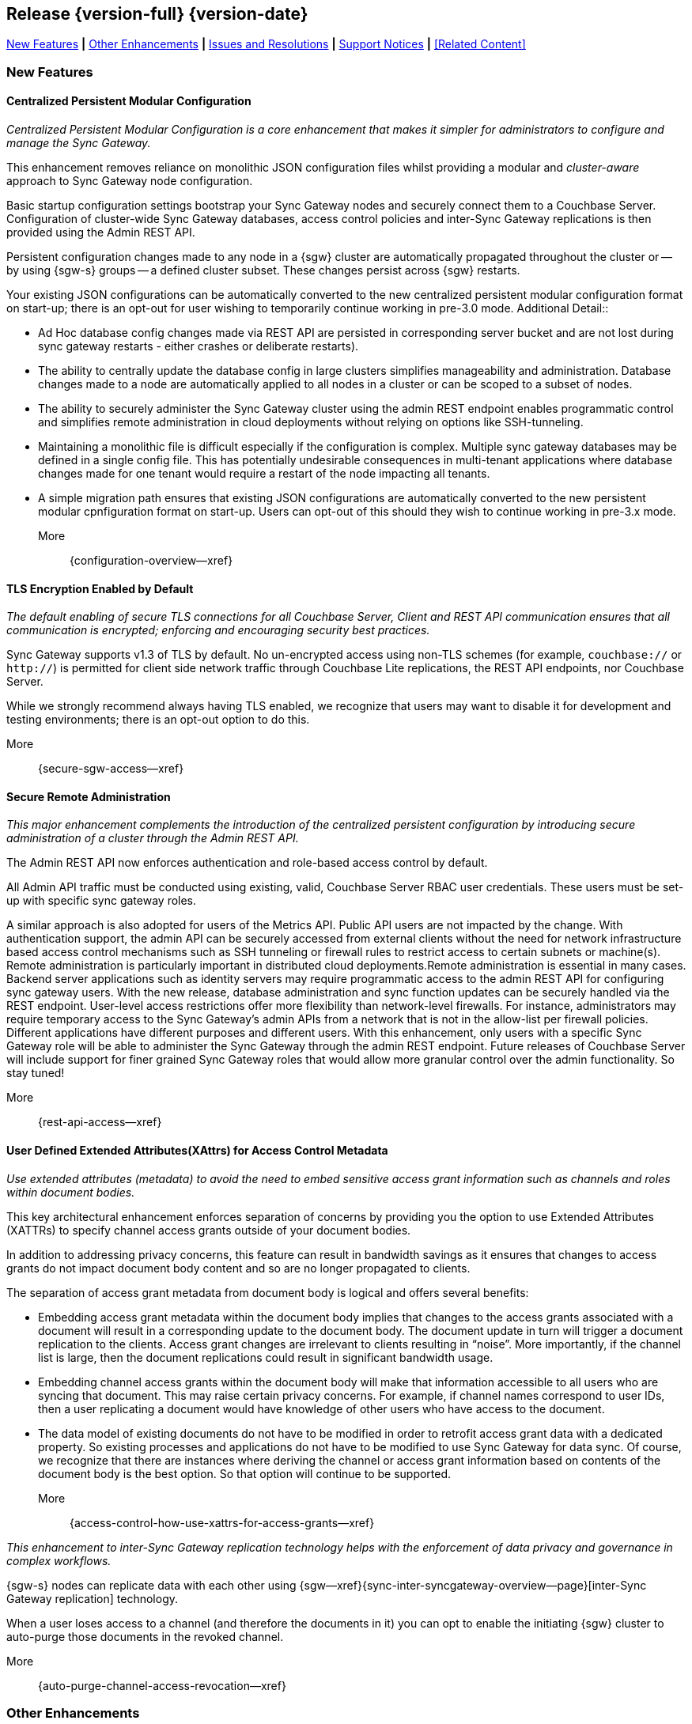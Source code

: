 // BEGIN -- INCLUSION DEFINITION -- modules/ROOT/pages/_partials/common-releasenotes.adoc
//  Purpose:
//    Provide release note body content for use in the release-notes and other topics as required
//  Parameters:
//    None
//  INCLUSION USAGE --
//    This module uses attributes from:
//    - /modules/ROOT/pages/_partials
//    - /modules/ROOT/pages/_partials/_page-index.adoc -- {xref-xxx} attributes used as links to pother pages
// INCLUSION USAGE
// END -- INCLUSION DEFINITION -- modules/ROOT/pages/_partials/common-releasenotes.adoc

// BEGIN DO NOT REMOVE
:root-partials: partial$
:root-commons: partial$
:module-partials: partial$

:xref-sgw-bmk-cfg-dbsvr: xref:{configuration-properties--page}#databases-this_db-server[Couchbase Server Connection String]
:xref-sgw-bmk-cfg-hideprodvn: xref:{configuration-properties--page}#hide_product_version[Hide Product Version in Headers]

// END DO NOT REMOVE


[#lbl-rel300]
== Release {version-full} {version-date}
====
<<new-features-300>> *|* <<improvements-300>> *|* <<issues-and-resolutions-300>> *|* <<support-notices-300>> *|* <<Related Content>>
====

// tag::feature-highlights-300[]
// tag::new-300-all[]

[#new-features-300]
=== New Features

// tag::features-300[]

==== Centralized Persistent Modular Configuration
// tag::new-300-centralized-cfg[]
// tag::new-300-centralized-cfg-full[]
_Centralized Persistent Modular Configuration is a core enhancement that makes it simpler for administrators to configure and manage the Sync Gateway._

This enhancement removes reliance on monolithic JSON configuration files whilst providing a modular and _cluster-aware_ approach to Sync Gateway node configuration.

Basic startup configuration settings bootstrap your Sync Gateway nodes and securely connect them to a Couchbase Server.
Configuration of cluster-wide Sync Gateway databases, access control policies and inter-Sync Gateway replications is then provided using the Admin REST API.

Persistent configuration changes made to any node in a {sgw} cluster are automatically propagated throughout the cluster or -- by using {sgw-s} groups -- a defined cluster subset.
These changes persist across {sgw} restarts.

Your existing JSON configurations can be automatically converted to the new centralized persistent modular configuration format on start-up; there is an opt-out for user wishing to temporarily continue working in pre-3.0 mode.
// end::new-300-centralized-cfg[]
Additional Detail::

// tag::new-300-centralized-cfg-extended[]
* Ad Hoc database config changes made via REST API are persisted in corresponding server bucket and are not lost during sync gateway restarts - either crashes or deliberate restarts).
* The ability to centrally update the database config in large clusters simplifies manageability and administration. Database changes made to a node are automatically applied to all nodes in a cluster or  can be scoped to a subset of nodes.
* The ability to securely administer the Sync Gateway cluster using the admin REST endpoint enables programmatic control and simplifies remote administration in cloud deployments without relying on options like SSH-tunneling.
* Maintaining a monolithic file is difficult especially if the configuration is complex. Multiple sync gateway databases may be defined in a single config file. This has potentially undesirable consequences in multi-tenant applications where database changes made for one tenant would require a restart of the node impacting all tenants.
* A simple migration path ensures that existing JSON configurations are automatically converted to the new persistent modular cpnfiguration format on start-up.
Users can opt-out of this should they wish to continue working in pre-3.x mode.
// end::new-300-centralized-cfg-extended[]
// tag::new-300-centralized-cfg[]

More::
  {configuration-overview--xref}
// end::new-300-centralized-cfg[]
// end::new-300-centralized-cfg-full[]

==== TLS Encryption Enabled by Default
// tag::new-300-tls-full[]
// tag::new-300-tls[]
_The default enabling of secure TLS connections for all Couchbase Server, Client and REST API communication ensures that all communication is encrypted; enforcing and encouraging security best practices._

Sync Gateway supports v1.3 of TLS by default.
No un-encrypted access using non-TLS schemes (for example, `couchbase://` or `http://`) is permitted for client side network traffic through Couchbase Lite replications, the REST API endpoints, nor Couchbase Server.

While we strongly recommend always having TLS enabled, we recognize that users may want to disable it for development and testing environments; there is an opt-out option to do this.
// end::new-300-tls[]
// tag::new-300-tls-extended[]

// end::new-300-tls-extended[]
// tag::new-300-tls[]

More::
  {secure-sgw-access--xref}

// end::new-300-tls[]
// end::new-300-tls-full[]


==== Secure Remote Administration
// tag::new-300-secure-admin-full[]
// tag::new-300-secure-admin[]
_This major enhancement complements the introduction of the centralized persistent configuration by introducing secure administration of a cluster through the Admin REST API._

The Admin REST API now enforces authentication and role-based access control by default.

All Admin API traffic must be conducted using existing, valid, Couchbase Server RBAC user credentials.
These users must be set-up with specific sync gateway roles.

A similar approach is also adopted for users of the Metrics API.
Public API users are not impacted by the change.
// end::new-300-secure-admin[]
// tag::new-300-secure-admin-extended[]
With authentication support, the admin API can be securely accessed from external clients without the need for network infrastructure based access control mechanisms such as SSH tunneling or firewall rules to restrict access to certain subnets or machine(s). Remote administration is particularly important in distributed cloud deployments.Remote administration is essential in many cases. Backend server applications such as identity servers may require programmatic access to the admin REST API for configuring sync gateway users. With the new release, database administration and sync function updates can be securely handled via the REST endpoint.
User-level access restrictions offer more flexibility than network-level firewalls. For instance, administrators may require temporary access to the Sync Gateway’s admin APIs from a network that is not in the allow-list per firewall policies.
Different applications have different purposes and different users. With this enhancement, only users with a specific Sync Gateway role will be able to administer the Sync Gateway through the admin REST endpoint. Future releases of Couchbase Server will include support for finer grained Sync Gateway roles that would allow more granular control over the admin functionality. So stay tuned!
// end::new-300-secure-admin-extended[]
// tag::new-300-secure-admin[]

More::
  {rest-api-access--xref}

// end::new-300-secure-admin[]
// end::new-300-secure-admin-full[]


==== User Defined Extended Attributes(XAttrs) for Access Control Metadata

// tag::new-300-xattrs-full[]
// tag::new-300-xattrs[]
_Use extended attributes (metadata) to avoid the need to embed sensitive access grant information such as channels and roles within document bodies._

This key architectural enhancement enforces separation of concerns by providing you the option to use Extended Attributes (XATTRs) to specify channel access grants outside of your document bodies.

In addition to addressing privacy concerns, this feature can result in bandwidth savings as it ensures that changes to access grants do not impact document body content and so are no longer propagated to clients.

// end::new-300-xattrs[]

// tag::new-300-xattrs-extended[]
The separation of access grant metadata from document body is logical and offers several benefits:

* Embedding access grant metadata within the document body implies that changes to the access grants associated with a document will result in a corresponding update to the document body. The document update in turn will trigger a document replication to the clients. Access grant changes are irrelevant to clients resulting in “noise”. More importantly, if the channel list is large, then the document replications could result in significant bandwidth usage.
* Embedding channel access grants within the document body will make that information accessible to all users who are syncing that document. This may raise certain privacy concerns. For example, if channel names correspond to user IDs, then a user replicating a document would have knowledge of other users who have access to the document.
* The data model of existing documents do not have to be modified in order to retrofit access grant data with a dedicated property. So existing processes and applications do not have to be modified to use Sync Gateway for data sync.
Of course, we recognize that there are instances where deriving the channel or access grant information based on contents of the document body is the best option. So that option will continue to be supported.
// end::new-300-xattrs-extended[]
// tag::new-300-xattrs[]

More::
  {access-control-how-use-xattrs-for-access-grants--xref}


// end::new-300-xattrs[]
// end::new-300-xattrs-full[]




// tag::new-300-auto-purge-full[]
// tag::new-300-auto-purge[]
// tag::new-300-auto-purge-extended[]
_This enhancement to inter-Sync Gateway replication technology helps with the enforcement of data privacy and governance in complex workflows._

{sgw-s} nodes can replicate data with each other using
{sgw--xref}{sync-inter-syncgateway-overview--page}[inter-Sync Gateway replication] technology.

When a user loses access to a channel (and therefore the documents in it) you can opt to enable the initiating {sgw} cluster to auto-purge those documents in the revoked channel.

// end::new-300-auto-purge[]
// tag::new-300-auto-purge-extended[]

// end::new-300-auto-purge-extended[]
// tag::new-300-auto-purge[]
More::
  {auto-purge-channel-access-revocation--xref}

// end::new-300-auto-purge[]
// end::new-300-auto-purge-full[]

// end::feature1-300[]

// tag::feature1-300[]

// end::feature1-300[]


// end::features-300[]
// end::new-300-all[]
// end::feature-highlights-300[]

[#improvements-300]
=== Other Enhancements
// tag::enhancements-300[]

==== Configuration Changes

// tag::enhancement-highlights-300[]

===== Centralization
// tag::centralization-300[]

// end::centralization-300[]

===== Environment Variables
// tag::env-vars-300[]
// tag::new-300-environment-vars[]
Sync Gateway configuration is extended to allow the use of defined _environment variables_ as substitution values inside the configuration file.
This allows users to determine, pick-up and substitute appropriate values during Sync Gateway start-up.

More::
  {configuration-environment-variables--xref}
// end::new-300-environment-vars[]
// end::env-vars-300[]

==== External Javascript Functions in Config File
// tag::new-300-external-javascript[]
Introduce and describe the key changes and benefits
// end::new-300-external-javascript[]


===== External Javascript
// tag::extjs-300[]

// end::extjs-300[]

// end::enhancement-highlights-300[]

==== Other Enhancements

[,cols="^2,8"]
|===
h|Issue|Summary

|===

// end::enhancements-300[]


[#issues-and-resolutions-300]
=== Issues and Resolutions

==== Known Issues

// tag::known-300[]
// .List of issues outstanding at this release
{empty}

[#tbl-known,cols="^2,8"]
|===
h|Issue Ref.
h|Summary

|===

// end::known-300[]

==== Fixed Issues

{empty}
// tag::fixed-300[]
// .List of issues resolved by this release
[#tbl-fixed,cols="^2,8"]

|===
h|Issue Ref.
h|Summary


|===
// end::fixed-300[]

// tag::api-changed-300[]
// tbd
// end::api-changed-300[]

// tag::cfg-changed-300[]
// tbd
// end::cfg-changed-300[]

// tag::enhancements-300[]

// end::enhancements-300[]

==== API Changes
// – identify any REST API changes
// tag::api-changes-300[]
// tag::all-changed-300-api[]
This release introduces new persistent API changes.


See: {rest-api-admin--xref}

// end::all-changed-300-api[]

// end::api-changes-300[]

[#support-notices-300]
=== Support Notices
This section documents any support-related notes, constraints and changes

==== Deprecation Notices
Items (features and-or functionality) are marked as deprecated when a more current, and usually enhanced, alternative is available.

Whilst the deprecated item will remain usable, it is no longer supported, and will be removed in a future release.
You should plan to move to an alternative, supported, solution as soon as practical.

// tag::deprecated-300[]
// tag::dnsgw-30[] all deprecations for the release
// tag::dnsgw-30-001-note[]
// tag::dnsgw-30-001-notetitle[]
=====  note title
// tag::dnsgw-30-001-noteannounce[]

// end::dnsgw-30-001-noteannounce[]

// tag::dnsgw-30-001-noteimpact[]
The functionality of SG{nbsp}Replicate remains unchanged, unless explicitly stated in these release notes and-or in the appropriate documentation section.
Refer to {xref-sgw-pg-upgrade} for more information on upgrading from SG Replicate to Inter-Sync Gateway replication.
// end::dnsgw-30-001-noteimpact[]
// end::dnsgw-30-001-note[]

===== Configuration deprecations
// tag::dnsgw-30-001-cfg[]

// tag::dnsgw-30-001-cfg1[]
// end::dnsgw-30-001-cfg1[]

// end::dnsgw-30-001-cfg[]

===== REST API Deprecations
// tag::dnsgw-30-001-api[]

// tag::dnsgw-30-001-api1[]
// end::dnsgw-30-001-api1[]

// end::dnsgw-30-001-api[]

===== Operating Systems
Support for Microsoft Windows 2012 (64-bit) is deprecated

// end::dnsgw-30[]
// end::deprecated-300[]
// ===== Ongoing
// include::{root-partials}block-deprecations.adoc[tag=any-platform-ongoing]
// include::{root-partials}block-deprecations.adoc[tag={param-platform}-ongoing]

// === End of Life
// include::{root-partials}block-deprecations.adoc[tag=any-platform-eol]
// include::{root-partials}block-deprecations.adoc[tag={param-platform}-eol]

// === End of Support
// {ns-this}

==== Other Notices

===== Support is added for:


=== Upgrading

// tag::upgrading[]

// end::upgrading[]

For more on upgrading -- see: {xref-sgw-pg-upgrade}

// END -- INCLUSION --